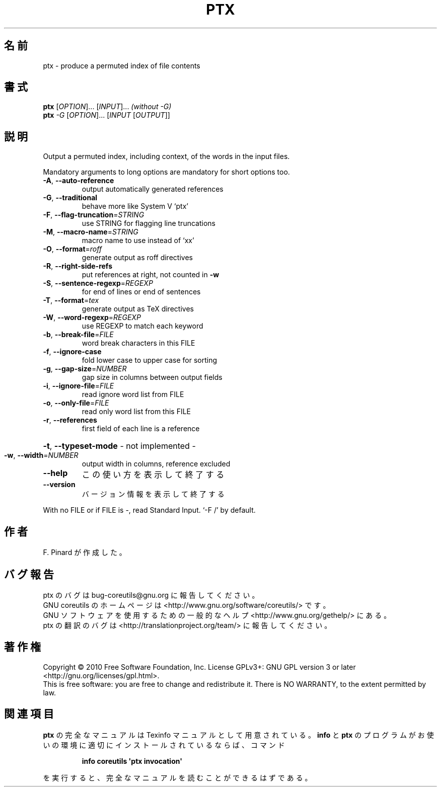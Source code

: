 .\" DO NOT MODIFY THIS FILE!  It was generated by help2man 1.35.
.\"*******************************************************************
.\"
.\" This file was generated with po4a. Translate the source file.
.\"
.\"*******************************************************************
.TH PTX 1 "April 2010" "GNU coreutils 8.5" ユーザーコマンド
.SH 名前
ptx \- produce a permuted index of file contents
.SH 書式
\fBptx\fP [\fIOPTION\fP]... [\fIINPUT\fP]...  \fI(without \-G)\fP
.br
\fBptx\fP \fI\-G \fP[\fIOPTION\fP]... [\fIINPUT \fP[\fIOUTPUT\fP]]
.SH 説明
.\" Add any additional description here
.PP
Output a permuted index, including context, of the words in the input files.
.PP
Mandatory arguments to long options are mandatory for short options too.
.TP 
\fB\-A\fP, \fB\-\-auto\-reference\fP
output automatically generated references
.TP 
\fB\-G\fP, \fB\-\-traditional\fP
behave more like System V `ptx'
.TP 
\fB\-F\fP, \fB\-\-flag\-truncation\fP=\fISTRING\fP
use STRING for flagging line truncations
.TP 
\fB\-M\fP, \fB\-\-macro\-name\fP=\fISTRING\fP
macro name to use instead of `xx'
.TP 
\fB\-O\fP, \fB\-\-format\fP=\fIroff\fP
generate output as roff directives
.TP 
\fB\-R\fP, \fB\-\-right\-side\-refs\fP
put references at right, not counted in \fB\-w\fP
.TP 
\fB\-S\fP, \fB\-\-sentence\-regexp\fP=\fIREGEXP\fP
for end of lines or end of sentences
.TP 
\fB\-T\fP, \fB\-\-format\fP=\fItex\fP
generate output as TeX directives
.TP 
\fB\-W\fP, \fB\-\-word\-regexp\fP=\fIREGEXP\fP
use REGEXP to match each keyword
.TP 
\fB\-b\fP, \fB\-\-break\-file\fP=\fIFILE\fP
word break characters in this FILE
.TP 
\fB\-f\fP, \fB\-\-ignore\-case\fP
fold lower case to upper case for sorting
.TP 
\fB\-g\fP, \fB\-\-gap\-size\fP=\fINUMBER\fP
gap size in columns between output fields
.TP 
\fB\-i\fP, \fB\-\-ignore\-file\fP=\fIFILE\fP
read ignore word list from FILE
.TP 
\fB\-o\fP, \fB\-\-only\-file\fP=\fIFILE\fP
read only word list from this FILE
.TP 
\fB\-r\fP, \fB\-\-references\fP
first field of each line is a reference
.HP
\fB\-t\fP, \fB\-\-typeset\-mode\fP \- not implemented \-
.TP 
\fB\-w\fP, \fB\-\-width\fP=\fINUMBER\fP
output width in columns, reference excluded
.TP 
\fB\-\-help\fP
この使い方を表示して終了する
.TP 
\fB\-\-version\fP
バージョン情報を表示して終了する
.PP
With no FILE or if FILE is \-, read Standard Input.  `\-F /' by default.
.SH 作者
F. Pinard が作成した。
.SH バグ報告
ptx のバグは bug\-coreutils@gnu.org に報告してください。
.br
GNU coreutils のホームページは <http://www.gnu.org/software/coreutils/> です。
.br
GNU ソフトウェアを使用するための一般的なヘルプ <http://www.gnu.org/gethelp/> にある。
.br
ptx の翻訳のバグは <http://translationproject.org/team/> に報告してください。
.SH 著作権
Copyright \(co 2010 Free Software Foundation, Inc.  License GPLv3+: GNU GPL
version 3 or later <http://gnu.org/licenses/gpl.html>.
.br
This is free software: you are free to change and redistribute it.  There is
NO WARRANTY, to the extent permitted by law.
.SH 関連項目
\fBptx\fP の完全なマニュアルは Texinfo マニュアルとして用意されている。
\fBinfo\fP と \fBptx\fP のプログラムがお使いの環境に適切にインストールされているならば、
コマンド
.IP
\fBinfo coreutils \(aqptx invocation\(aq\fP
.PP
を実行すると、完全なマニュアルを読むことができるはずである。
